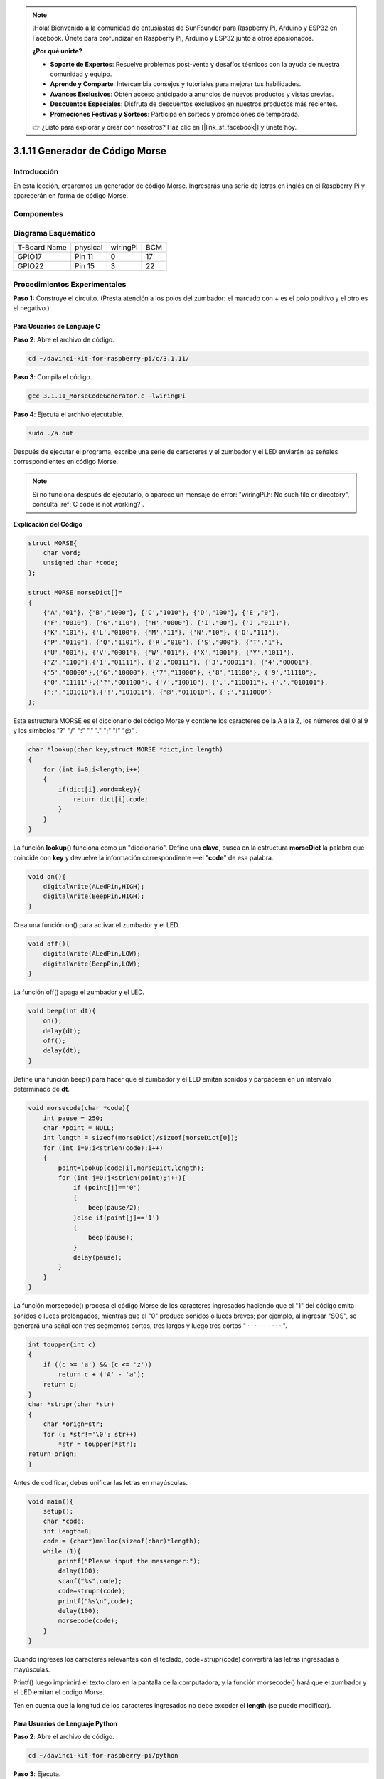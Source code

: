 .. note::

    ¡Hola! Bienvenido a la comunidad de entusiastas de SunFounder para Raspberry Pi, Arduino y ESP32 en Facebook. Únete para profundizar en Raspberry Pi, Arduino y ESP32 junto a otros apasionados.

    **¿Por qué unirte?**

    - **Soporte de Expertos**: Resuelve problemas post-venta y desafíos técnicos con la ayuda de nuestra comunidad y equipo.
    - **Aprende y Comparte**: Intercambia consejos y tutoriales para mejorar tus habilidades.
    - **Avances Exclusivos**: Obtén acceso anticipado a anuncios de nuevos productos y vistas previas.
    - **Descuentos Especiales**: Disfruta de descuentos exclusivos en nuestros productos más recientes.
    - **Promociones Festivas y Sorteos**: Participa en sorteos y promociones de temporada.

    👉 ¿Listo para explorar y crear con nosotros? Haz clic en [|link_sf_facebook|] y únete hoy.

3.1.11 Generador de Código Morse
===================================

Introducción
-----------------

En esta lección, crearemos un generador de código Morse. Ingresarás una 
serie de letras en inglés en el Raspberry Pi y aparecerán en forma de 
código Morse.

Componentes
---------------

.. image:: img/3.1.10.png
    :align: center

Diagrama Esquemático
-----------------------

============ ======== ======== ===
T-Board Name physical wiringPi BCM
GPIO17       Pin 11   0        17
GPIO22       Pin 15   3        22
============ ======== ======== ===

.. image:: img/Schematic_three_one11.png
   :align: center

Procedimientos Experimentales
---------------------------------

**Paso 1:** Construye el circuito. (Presta atención a los polos del 
zumbador: el marcado con + es el polo positivo y el otro es el negativo.)

.. image:: img/image269.png
   :alt: Morse_bb
   :width: 800

**Para Usuarios de Lenguaje C**
^^^^^^^^^^^^^^^^^^^^^^^^^^^^^^^^^^^

**Paso 2**: Abre el archivo de código.

.. raw:: html

   <run></run>

.. code-block:: 

    cd ~/davinci-kit-for-raspberry-pi/c/3.1.11/

**Paso 3**: Compila el código.

.. raw:: html

   <run></run>

.. code-block:: 

    gcc 3.1.11_MorseCodeGenerator.c -lwiringPi

**Paso 4**: Ejecuta el archivo ejecutable.

.. raw:: html

   <run></run>

.. code-block:: 

    sudo ./a.out

Después de ejecutar el programa, escribe una serie de caracteres y el 
zumbador y el LED enviarán las señales correspondientes en código Morse.

.. note::

    Si no funciona después de ejecutarlo, o aparece un mensaje de error: \"wiringPi.h: No such file or directory", consulta :ref:`C code is not working?`.

**Explicación del Código**

.. code-block:: c

    struct MORSE{
        char word;
        unsigned char *code;
    };

    struct MORSE morseDict[]=
    {
        {'A',"01"}, {'B',"1000"}, {'C',"1010"}, {'D',"100"}, {'E',"0"}, 
        {'F',"0010"}, {'G',"110"}, {'H',"0000"}, {'I',"00"}, {'J',"0111"}, 
        {'K',"101"}, {'L',"0100"}, {'M',"11"}, {'N',"10"}, {'O',"111"}, 
        {'P',"0110"}, {'Q',"1101"}, {'R',"010"}, {'S',"000"}, {'T',"1"},
        {'U',"001"}, {'V',"0001"}, {'W',"011"}, {'X',"1001"}, {'Y',"1011"}, 
        {'Z',"1100"},{'1',"01111"}, {'2',"00111"}, {'3',"00011"}, {'4',"00001"}, 
        {'5',"00000"},{'6',"10000"}, {'7',"11000"}, {'8',"11100"}, {'9',"11110"},
        {'0',"11111"},{'?',"001100"}, {'/',"10010"}, {',',"110011"}, {'.',"010101"},
        {';',"101010"},{'!',"101011"}, {'@',"011010"}, {':',"111000"}
    };

Esta estructura MORSE es el diccionario del código Morse y contiene los 
caracteres de la A a la Z, los números del 0 al 9 y los símbolos \"?\" \"/\" \":\" \",\" \".\" \";\" \"!\" \"@\" .

.. code-block:: c

    char *lookup(char key,struct MORSE *dict,int length)
    {
        for (int i=0;i<length;i++)
        {
            if(dict[i].word==key){
                return dict[i].code;
            }
        }    
    }

La función **lookup()** funciona como un "diccionario". Define una **clave**, 
busca en la estructura **morseDict** la palabra que coincide con **key** y 
devuelve la información correspondiente —el \"**code**\" de esa palabra.

.. code-block:: c

    void on(){
        digitalWrite(ALedPin,HIGH);
        digitalWrite(BeepPin,HIGH);     
    }

Crea una función on() para activar el zumbador y el LED.

.. code-block:: c

    void off(){
        digitalWrite(ALedPin,LOW);
        digitalWrite(BeepPin,LOW);
    }

La función off() apaga el zumbador y el LED.

.. code-block:: c

    void beep(int dt){
        on();
        delay(dt);
        off();
        delay(dt);
    }
Define una función beep() para hacer que el zumbador y el LED emitan sonidos y
parpadeen en un intervalo determinado de **dt**.

.. code-block:: c

    void morsecode(char *code){
        int pause = 250;
        char *point = NULL;
        int length = sizeof(morseDict)/sizeof(morseDict[0]);
        for (int i=0;i<strlen(code);i++)
        {
            point=lookup(code[i],morseDict,length);
            for (int j=0;j<strlen(point);j++){
                if (point[j]=='0')
                {
                    beep(pause/2);
                }else if(point[j]=='1')
                {
                    beep(pause);
                }
                delay(pause);
            }
        }
    }

La función morsecode() procesa el código Morse de los caracteres ingresados 
haciendo que el "1" del código emita sonidos o luces prolongados, mientras 
que el "0" produce sonidos o luces breves; por ejemplo, al ingresar "SOS", 
se generará una señal con tres segmentos cortos, tres largos y luego tres cortos " · · · - - - · · · ".

.. code-block:: c

    int toupper(int c)
    {
        if ((c >= 'a') && (c <= 'z'))
            return c + ('A' - 'a');
        return c;
    }
    char *strupr(char *str)
    {
        char *orign=str;
        for (; *str!='\0'; str++)
            *str = toupper(*str);
    return orign;
    }

Antes de codificar, debes unificar las letras en mayúsculas.

.. code-block:: c

    void main(){
        setup();
        char *code;
        int length=8;
        code = (char*)malloc(sizeof(char)*length);
        while (1){
            printf("Please input the messenger:");
            delay(100);
            scanf("%s",code);
            code=strupr(code);
            printf("%s\n",code);
            delay(100);
            morsecode(code);
        }
    }

Cuando ingreses los caracteres relevantes con el teclado, code=strupr(code) 
convertirá las letras ingresadas a mayúsculas.

Printf() luego imprimirá el texto claro en la pantalla de la computadora, 
y la función morsecode() hará que el zumbador y el LED emitan el código Morse.

Ten en cuenta que la longitud de los caracteres ingresados no debe exceder 
el **length** (se puede modificar).

**Para Usuarios de Lenguaje Python**
^^^^^^^^^^^^^^^^^^^^^^^^^^^^^^^^^^^^^^

**Paso 2**: Abre el archivo de código.

.. raw:: html

   <run></run>

.. code-block:: 

    cd ~/davinci-kit-for-raspberry-pi/python

**Paso 3**: Ejecuta.

.. raw:: html

   <run></run>

.. code-block:: 

    sudo python3 3.1.11_MorseCodeGenerator.py

Después de ejecutar el programa, escribe una serie de caracteres y el 
zumbador y el LED enviarán las señales correspondientes en código Morse.

**Código**

.. note::

    Puedes **Modificar/Restablecer/Copiar/Ejecutar/Detener** el código a continuación. Pero antes, necesitas dirigirte a la ruta del código fuente, como ``davinci-kit-for-raspberry-pi/python``. 
    

.. code-block:: python

    import RPi.GPIO as GPIO
    import time

    BeepPin=22
    ALedPin=17

    MORSECODE = {
        'A':'01', 'B':'1000', 'C':'1010', 'D':'100', 'E':'0', 'F':'0010', 'G':'110',
        'H':'0000', 'I':'00', 'J':'0111', 'K':'101', 'L':'0100', 'M':'11', 'N':'10',
        'O':'111', 'P':'0110', 'Q':'1101', 'R':'010', 'S':'000', 'T':'1',
        'U':'001', 'V':'0001', 'W':'011', 'X':'1001', 'Y':'1011', 'Z':'1100',
        '1':'01111', '2':'00111', '3':'00011', '4':'00001', '5':'00000',
        '6':'10000', '7':'11000', '8':'11100', '9':'11110', '0':'11111',
        '?':'001100', '/':'10010', ',':'110011', '.':'010101', ';':'101010',
        '!':'101011', '@':'011010', ':':'111000',
        }

    def setup():
        GPIO.setmode(GPIO.BCM)
        GPIO.setup(BeepPin, GPIO.OUT, initial=GPIO.LOW)
        GPIO.setup(ALedPin,GPIO.OUT,initial=GPIO.LOW)

    def on():
        GPIO.output(BeepPin, 1)
        GPIO.output(ALedPin, 1)

    def off():
        GPIO.output(BeepPin, 0)
        GPIO.output(ALedPin, 0)

    def beep(dt):  # dt es el tiempo de retardo.
        on()
        time.sleep(dt)
        off()
        time.sleep(dt)

    def morsecode(code):
        pause = 0.25
        for letter in code:
            for tap in MORSECODE[letter]:
                if tap == '0':
                    beep(pause/2)
                if tap == '1':
                    beep(pause)
            time.sleep(pause)

    def main():
        while True:
            code=input("Please input the messenger:")
            code = code.upper()
            print(code)
            morsecode(code)

    def destroy():
        print("")
        GPIO.output(BeepPin, GPIO.LOW)
        GPIO.output(ALedPin, GPIO.LOW)
        GPIO.cleanup()  

    if __name__ == '__main__':
        setup()
        try:
            main()
        except KeyboardInterrupt:
            destroy()

**Explicación del Código**

.. code-block:: python

    MORSECODE = {
        'A':'01', 'B':'1000', 'C':'1010', 'D':'100', 'E':'0', 'F':'0010', 'G':'110',
        'H':'0000', 'I':'00', 'J':'0111', 'K':'101', 'L':'0100', 'M':'11', 'N':'10',
        'O':'111', 'P':'0110', 'Q':'1101', 'R':'010', 'S':'000', 'T':'1',
        'U':'001', 'V':'0001', 'W':'011', 'X':'1001', 'Y':'1011', 'Z':'1100',
        '1':'01111', '2':'00111', '3':'00011', '4':'00001', '5':'00000',
        '6':'10000', '7':'11000', '8':'11100', '9':'11110', '0':'11111',
        '?':'001100', '/':'10010', ',':'110011', '.':'010101', ';':'101010',
        '!':'101011', '@':'011010', ':':'111000',
    }

Esta estructura MORSE es el diccionario del código Morse, que contiene
los caracteres de la A a la Z, los números del 0 al 9 y los símbolos \"?\" \"/\" \":\" \",\" \".\" \";\" \"!\" \"@\".

.. code-block:: python

    def on():
        GPIO.output(BeepPin, 1)
        GPIO.output(ALedPin, 1)

La función on() activa el zumbador y el LED.

.. code-block:: python

    def off():
        GPIO.output(BeepPin, 0)
        GPIO.output(ALedPin, 0)

La función off() se utiliza para apagar el zumbador y el LED.

.. code-block:: python

    def beep(dt):   # dt es el tiempo de retardo.
        on()
        time.sleep(dt)
        off()
        time.sleep(dt)

Define una función beep() para hacer que el zumbador y el LED emitan sonidos y
parpadeen en un intervalo determinado de **dt**.

.. code-block:: python

    def morsecode(code):
        pause = 0.25
        for letter in code:
            for tap in MORSECODE[letter]:
                if tap == '0':
                    beep(pause/2)
                if tap == '1':
                    beep(pause)
            time.sleep(pause)

La función morsecode() procesa el código Morse de los caracteres ingresados 
haciendo que el "1" del código emita sonidos o luces prolongados, mientras 
que el "0" produce sonidos o luces breves; por ejemplo, al ingresar "SOS", 
se generará una señal con tres segmentos cortos, tres largos y luego tres 
cortos " · · · - - - · · · ".

.. code-block:: python

    def main():
        while True:
            code=input("Please input the messenger:")
            code = code.upper()
            print(code)
            morsecode(code)

Cuando ingreses los caracteres relevantes con el teclado, upper() convertirá 
las letras ingresadas a mayúsculas.

Printf() luego imprimirá el texto claro en la pantalla de la computadora, y 
la función morsecode() hará que el zumbador y el LED emitan el código Morse.


Imagen del Fenómeno
-----------------------

.. image:: img/image270.jpeg
   :align: center